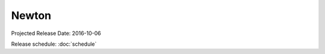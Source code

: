 ========
 Newton
========

Projected Release Date: 2016-10-06

Release schedule: :doc:`schedule`

.. deliverable::
   :series: newton
